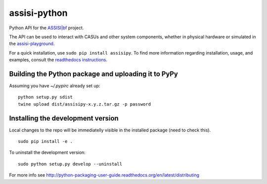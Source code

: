 assisi-python
=============

.. image:: https://badge.fury.io/py/assisipy.svg
    :target: https://badge.fury.io/py/assisipy

.. image:: https://zenodo.org/badge/DOI/10.5281/zenodo.1320079.svg
   :target: https://dx.doi.org/10.5281/zenodo.1320079

Python API for the `ASSISI|bf <http://assisi-project.eu/>`__ project.

The API can be used to interact with CASUs and other system components, whether
in physical hardware or simulated in the `assisi-playground
<https://github.com/larics/assisi-playground>`__.

For a quick installation, use ``sudo pip install assisipy``.  
To find more information regarding installation, usage, and examples, consult
the `readthedocs instructions
<http://assisipy.readthedocs.io/en/latest/install.html>`__. 



Building the Python package and uploading it to PyPy
----------------------------------------------------

Assuming you have `~/.pypirc` already set up:

::

   python setup.py sdist
   twine upload dist/assisipy-x.y.z.tar.gz -p password


Installing the development version
----------------------------------

Local changes to the repo will be immediatelly visible in the
installed package (need to check this).

::

   sudo pip install -e .


To uninstall the development version:

::

   sudo python setup.py develop --uninstall


For more info see
http://python-packaging-user-guide.readthedocs.org/en/latest/distributing

